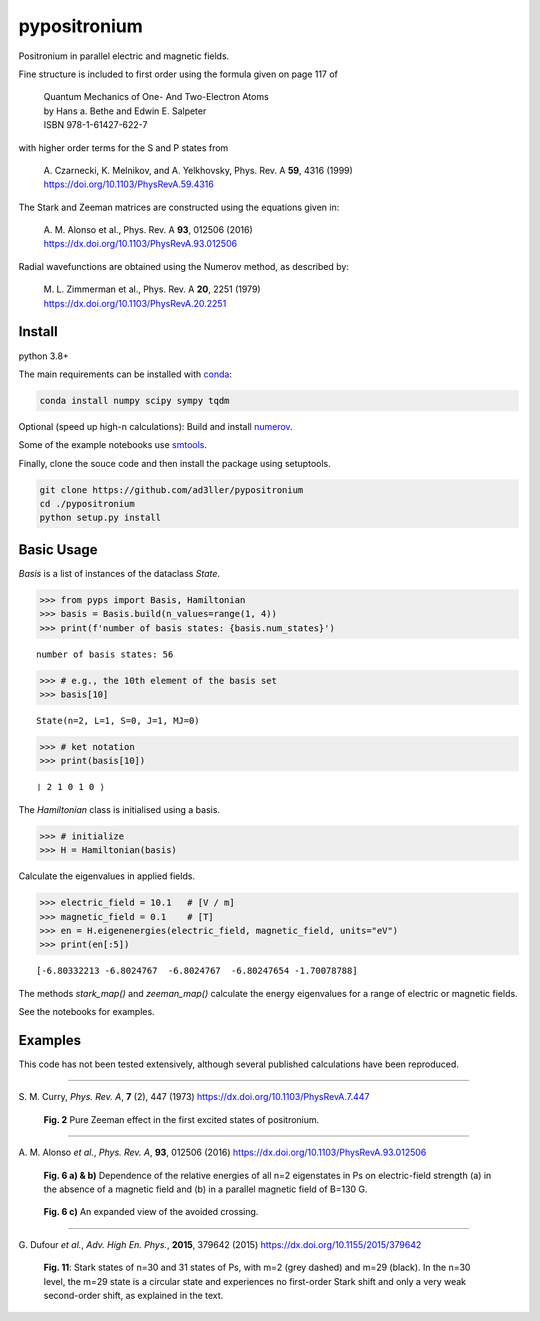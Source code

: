 pypositronium
=============

Positronium in parallel electric and magnetic fields.

Fine structure is included to first order using the formula
given on page 117 of

  | Quantum Mechanics of One- And Two-Electron Atoms
  | by Hans a. Bethe and Edwin E. Salpeter
  | ISBN 978-1-61427-622-7

with higher order terms for the S and P states from

  | A. Czarnecki, K. Melnikov, and A. Yelkhovsky, Phys. Rev. A **59**, 4316 (1999)
  | https://doi.org/10.1103/PhysRevA.59.4316

The Stark and Zeeman matrices are constructed using the equations given in:

  | A. M. Alonso et al., Phys. Rev. A **93**, 012506 (2016)
  | https://dx.doi.org/10.1103/PhysRevA.93.012506

Radial wavefunctions are obtained using the Numerov method, as described by:

  | M. L. Zimmerman et al., Phys. Rev. A **20**, 2251 (1979)
  | https://dx.doi.org/10.1103/PhysRevA.20.2251

Install
-------

python 3.8+

The main requirements can be installed with `conda <https://anaconda.org/>`_:

.. code-block:: bash

   conda install numpy scipy sympy tqdm


Optional (speed up high-n calculations): 
Build and install `numerov <https://github.com/ad3ller/numerov>`_.

Some of the example notebooks use `smtools <https://github.com/ad3ller/Stark-map-tools>`_.

Finally, clone the souce code and then install the package
using setuptools.

.. code-block:: bash

   git clone https://github.com/ad3ller/pypositronium
   cd ./pypositronium
   python setup.py install


Basic Usage
-----------

`Basis` is a list of instances of the dataclass `State`.

.. code:: ipython3

    >>> from pyps import Basis, Hamiltonian
    >>> basis = Basis.build(n_values=range(1, 4))
    >>> print(f'number of basis states: {basis.num_states}')


.. parsed-literal::

    number of basis states: 56


.. code:: ipython3

    >>> # e.g., the 10th element of the basis set
    >>> basis[10]


.. parsed-literal::

    State(n=2, L=1, S=0, J=1, MJ=0)

.. code:: ipython3

    >>> # ket notation
    >>> print(basis[10])


.. parsed-literal::

    ❘ 2 1 0 1 0 ⟩

The `Hamiltonian` class is initialised using a basis.

.. code:: ipython3

    >>> # initialize
    >>> H = Hamiltonian(basis)

Calculate the eigenvalues in applied fields.

.. code:: ipython3

    >>> electric_field = 10.1   # [V / m]
    >>> magnetic_field = 0.1    # [T]
    >>> en = H.eigenenergies(electric_field, magnetic_field, units="eV")
    >>> print(en[:5])

.. parsed-literal::

    [-6.80332213 -6.8024767  -6.8024767  -6.80247654 -1.70078788]

The methods `stark_map()` and `zeeman_map()` calculate the energy
eigenvalues for a range of electric or magnetic fields.

See the notebooks for examples.


Examples
--------


This code has not been tested extensively, although several published calculations have been reproduced.

----

S\. M. Curry, *Phys. Rev. A*, **7** (2), 447 (1973) https://dx.doi.org/10.1103/PhysRevA.7.447

.. figure:: ./images/zeeman_n2.png
   :width: 250px

   **Fig. 2** Pure Zeeman effect in the first excited states of positronium.

----

A\. M. Alonso *et al.*, *Phys. Rev. A*, **93**, 012506 (2016) https://dx.doi.org/10.1103/PhysRevA.93.012506

.. figure:: ./images/stark_n2.png
   :width: 450px

   **Fig. 6 a) & b)** Dependence of the relative energies of all n=2 eigenstates in Ps on electric-field strength (a) in the absence of a magnetic field and (b) in a parallel magnetic field of B=130 G.

.. figure:: ./images/stark_n2_zoom.png
   :width: 450px

   **Fig. 6 c)** An expanded view of the avoided crossing.

----

G\. Dufour *et al.*, *Adv. High En. Phys.*, **2015**, 379642 (2015) https://dx.doi.org/10.1155/2015/379642

.. figure:: ./images/stark_n31_singlet_MJ2_MJ29.png
   :width: 450px

   **Fig. 11**: Stark states of n=30 and 31 states of Ps, with m=2 (grey dashed) and m=29 (black). In the n=30 level, the m=29 state is a circular state and experiences no first-order Stark shift and only a very weak second-order shift, as explained in the text.

